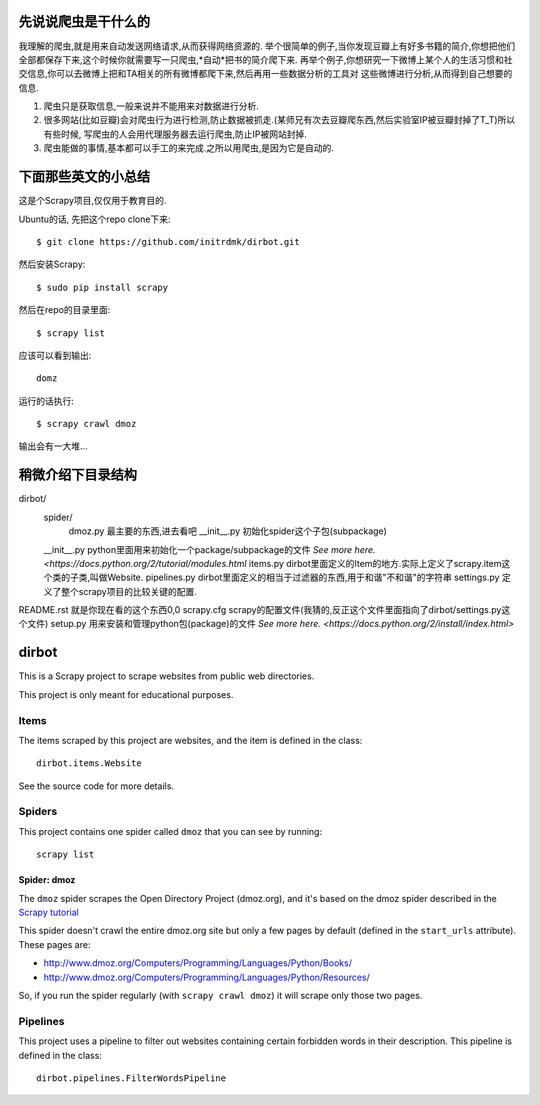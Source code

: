 ======
先说说爬虫是干什么的
======

我理解的爬虫,就是用来自动发送网络请求,从而获得网络资源的.
举个很简单的例子,当你发现豆瓣上有好多书籍的简介,你想把他们全部都保存下来,这个时候你就需要写一只爬虫,*自动*把书的简介爬下来.
再举个例子,你想研究一下微博上某个人的生活习惯和社交信息,你可以去微博上把和TA相关的所有微博都爬下来,然后再用一些数据分析的工具对
这些微博进行分析,从而得到自己想要的信息.

1. 爬虫只是获取信息,一般来说并不能用来对数据进行分析.
2. 很多网站(比如豆瓣)会对爬虫行为进行检测,防止数据被抓走.(某师兄有次去豆瓣爬东西,然后实验室IP被豆瓣封掉了T_T)所以有些时候,
   写爬虫的人会用代理服务器去运行爬虫,防止IP被网站封掉.
3. 爬虫能做的事情,基本都可以手工的来完成.之所以用爬虫,是因为它是自动的.

======
下面那些英文的小总结
======

这是个Scrapy项目,仅仅用于教育目的.

Ubuntu的话,
先把这个repo clone下来::

    $ git clone https://github.com/initrdmk/dirbot.git

然后安装Scrapy::

    $ sudo pip install scrapy

然后在repo的目录里面::

    $ scrapy list

应该可以看到输出::

    domz

运行的话执行::

    $ scrapy crawl dmoz

输出会有一大堆...

======
稍微介绍下目录结构
======

dirbot/
        spider/
                dmoz.py         最主要的东西,进去看吧
                __init__.py     初始化spider这个子包(subpackage)
        __init__.py             python里面用来初始化一个package/subpackage的文件 `See more here. <https://docs.python.org/2/tutorial/modules.html`
        items.py                dirbot里面定义的Item的地方.实际上定义了scrapy.item这个类的子类,叫做Website.
        pipelines.py            dirbot里面定义的相当于过滤器的东西,用于和谐"不和谐"的字符串
        settings.py             定义了整个scrapy项目的比较关键的配置.
README.rst                      就是你现在看的这个东西0,0
scrapy.cfg                      scrapy的配置文件(我猜的,反正这个文件里面指向了dirbot/settings.py这个文件)
setup.py                        用来安装和管理python包(package)的文件 `See more here. <https://docs.python.org/2/install/index.html>`


======
dirbot
======

This is a Scrapy project to scrape websites from public web directories.

This project is only meant for educational purposes.

Items
=====

The items scraped by this project are websites, and the item is defined in the
class::

    dirbot.items.Website

See the source code for more details.

Spiders
=======

This project contains one spider called ``dmoz`` that you can see by running::

    scrapy list

Spider: dmoz
------------

The ``dmoz`` spider scrapes the Open Directory Project (dmoz.org), and it's
based on the dmoz spider described in the `Scrapy tutorial`_

This spider doesn't crawl the entire dmoz.org site but only a few pages by
default (defined in the ``start_urls`` attribute). These pages are:

* http://www.dmoz.org/Computers/Programming/Languages/Python/Books/
* http://www.dmoz.org/Computers/Programming/Languages/Python/Resources/

So, if you run the spider regularly (with ``scrapy crawl dmoz``) it will scrape
only those two pages.

.. _Scrapy tutorial: http://doc.scrapy.org/en/latest/intro/tutorial.html

Pipelines
=========

This project uses a pipeline to filter out websites containing certain
forbidden words in their description. This pipeline is defined in the class::

    dirbot.pipelines.FilterWordsPipeline

